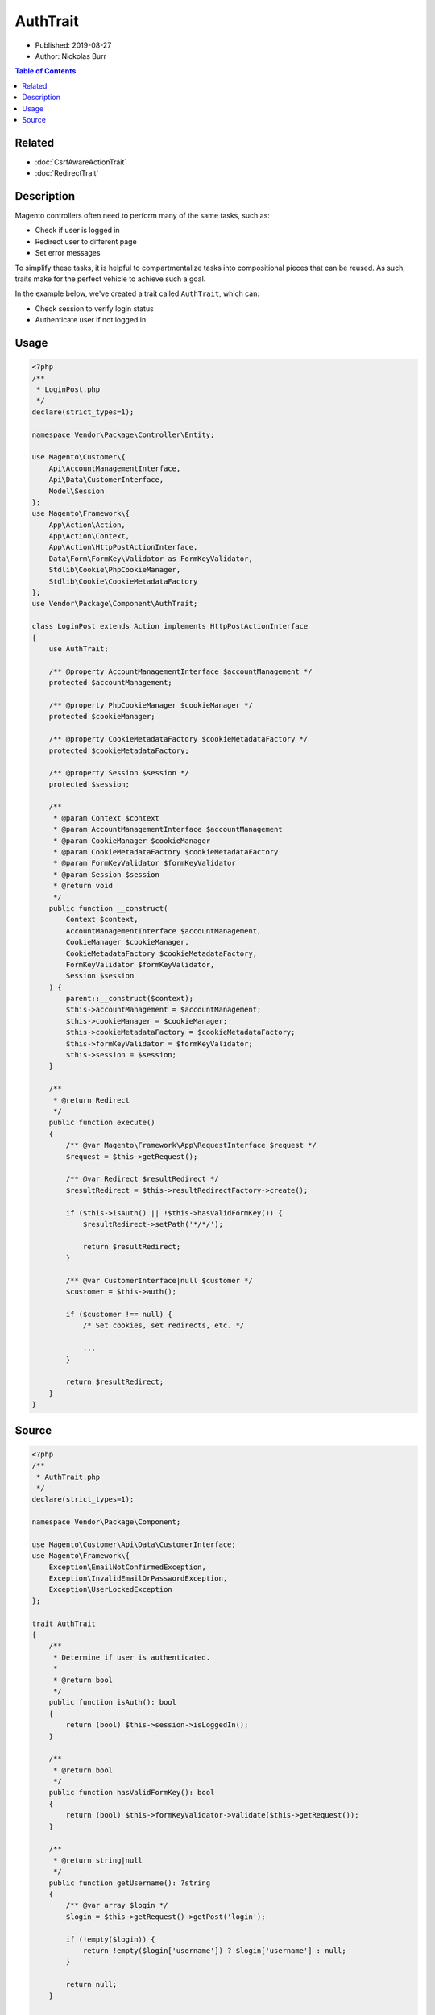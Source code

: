 AuthTrait
=========

* Published: 2019-08-27
* Author: Nickolas Burr

.. contents:: Table of Contents
    :local:

Related
-------

* :doc:`CsrfAwareActionTrait`
* :doc:`RedirectTrait`

Description
-----------

Magento controllers often need to perform many of the same tasks, such as:

* Check if user is logged in
* Redirect user to different page
* Set error messages

To simplify these tasks, it is helpful to compartmentalize tasks into compositional pieces
that can be reused. As such, traits make for the perfect vehicle to achieve such a goal.

In the example below, we've created a trait called ``AuthTrait``, which can:

* Check session to verify login status
* Authenticate user if not logged in

Usage
-----

.. code-block:: php

    <?php
    /**
     * LoginPost.php
     */
    declare(strict_types=1);

    namespace Vendor\Package\Controller\Entity;

    use Magento\Customer\{
        Api\AccountManagementInterface,
        Api\Data\CustomerInterface,
        Model\Session
    };
    use Magento\Framework\{
        App\Action\Action,
        App\Action\Context,
        App\Action\HttpPostActionInterface,
        Data\Form\FormKey\Validator as FormKeyValidator,
        Stdlib\Cookie\PhpCookieManager,
        Stdlib\Cookie\CookieMetadataFactory
    };
    use Vendor\Package\Component\AuthTrait;

    class LoginPost extends Action implements HttpPostActionInterface
    {
        use AuthTrait;

        /** @property AccountManagementInterface $accountManagement */
        protected $accountManagement;

        /** @property PhpCookieManager $cookieManager */
        protected $cookieManager;

        /** @property CookieMetadataFactory $cookieMetadataFactory */
        protected $cookieMetadataFactory;

        /** @property Session $session */
        protected $session;

        /**
         * @param Context $context
         * @param AccountManagementInterface $accountManagement
         * @param CookieManager $cookieManager
         * @param CookieMetadataFactory $cookieMetadataFactory
         * @param FormKeyValidator $formKeyValidator
         * @param Session $session
         * @return void
         */
        public function __construct(
            Context $context,
            AccountManagementInterface $accountManagement,
            CookieManager $cookieManager,
            CookieMetadataFactory $cookieMetadataFactory,
            FormKeyValidator $formKeyValidator,
            Session $session
        ) {
            parent::__construct($context);
            $this->accountManagement = $accountManagement;
            $this->cookieManager = $cookieManager;
            $this->cookieMetadataFactory = $cookieMetadataFactory;
            $this->formKeyValidator = $formKeyValidator;
            $this->session = $session;
        }

        /**
         * @return Redirect
         */
        public function execute()
        {
            /** @var Magento\Framework\App\RequestInterface $request */
            $request = $this->getRequest();

            /** @var Redirect $resultRedirect */
            $resultRedirect = $this->resultRedirectFactory->create();

            if ($this->isAuth() || !$this->hasValidFormKey()) {
                $resultRedirect->setPath('*/*/');

                return $resultRedirect;
            }

            /** @var CustomerInterface|null $customer */
            $customer = $this->auth();

            if ($customer !== null) {
                /* Set cookies, set redirects, etc. */

                ...
            }

            return $resultRedirect;
        }
    }

Source
------

.. code-block:: php

    <?php
    /**
     * AuthTrait.php
     */
    declare(strict_types=1);

    namespace Vendor\Package\Component;

    use Magento\Customer\Api\Data\CustomerInterface;
    use Magento\Framework\{
        Exception\EmailNotConfirmedException,
        Exception\InvalidEmailOrPasswordException,
        Exception\UserLockedException
    };

    trait AuthTrait
    {
        /**
         * Determine if user is authenticated.
         *
         * @return bool
         */
        public function isAuth(): bool
        {
            return (bool) $this->session->isLoggedIn();
        }

        /**
         * @return bool
         */
        public function hasValidFormKey(): bool
        {
            return (bool) $this->formKeyValidator->validate($this->getRequest());
        }

        /**
         * @return string|null
         */
        public function getUsername(): ?string
        {
            /** @var array $login */
            $login = $this->getRequest()->getPost('login');

            if (!empty($login)) {
                return !empty($login['username']) ? $login['username'] : null;
            }

            return null;
        }

        /**
         * @return string|null
         */
        public function getPassword(): ?string
        {
            /** @var array $login */
            $login = $this->getRequest()->getPost('login');

            if (!empty($login)) {
                return !empty($login['password']) ? $login['password'] : null;
            }

            return null;
        }

        /**
         * @return bool
         */
        public function isCredentialsGiven(): bool
        {
            /** @var string|null $username */
            $username = $this->getUsername();

            /** @var string|null $password */
            $password = $this->getPassword();

            return ($username !== null && $password !== null);
        }

        /**
         * @return CustomerInterface|null
         */
        public function auth(): ?CustomerInterface
        {
            try {
                /** @var CustomerInterface $customer */
                $customer = $this->accountManagement->authenticate(
                    $this->getUsername(),
                    $this->getPassword()
                );
                $this->session->setCustomerDataAsLoggedIn($customer);
                $this->sesssion->regenerateId();

                return $customer;
            } catch (InvalidEmailOrPasswordException | UserLockedException | EmailNotConfirmedException $e) {
                /* Set error message, return value, etc. */
            }

            return null;
        }
    }
